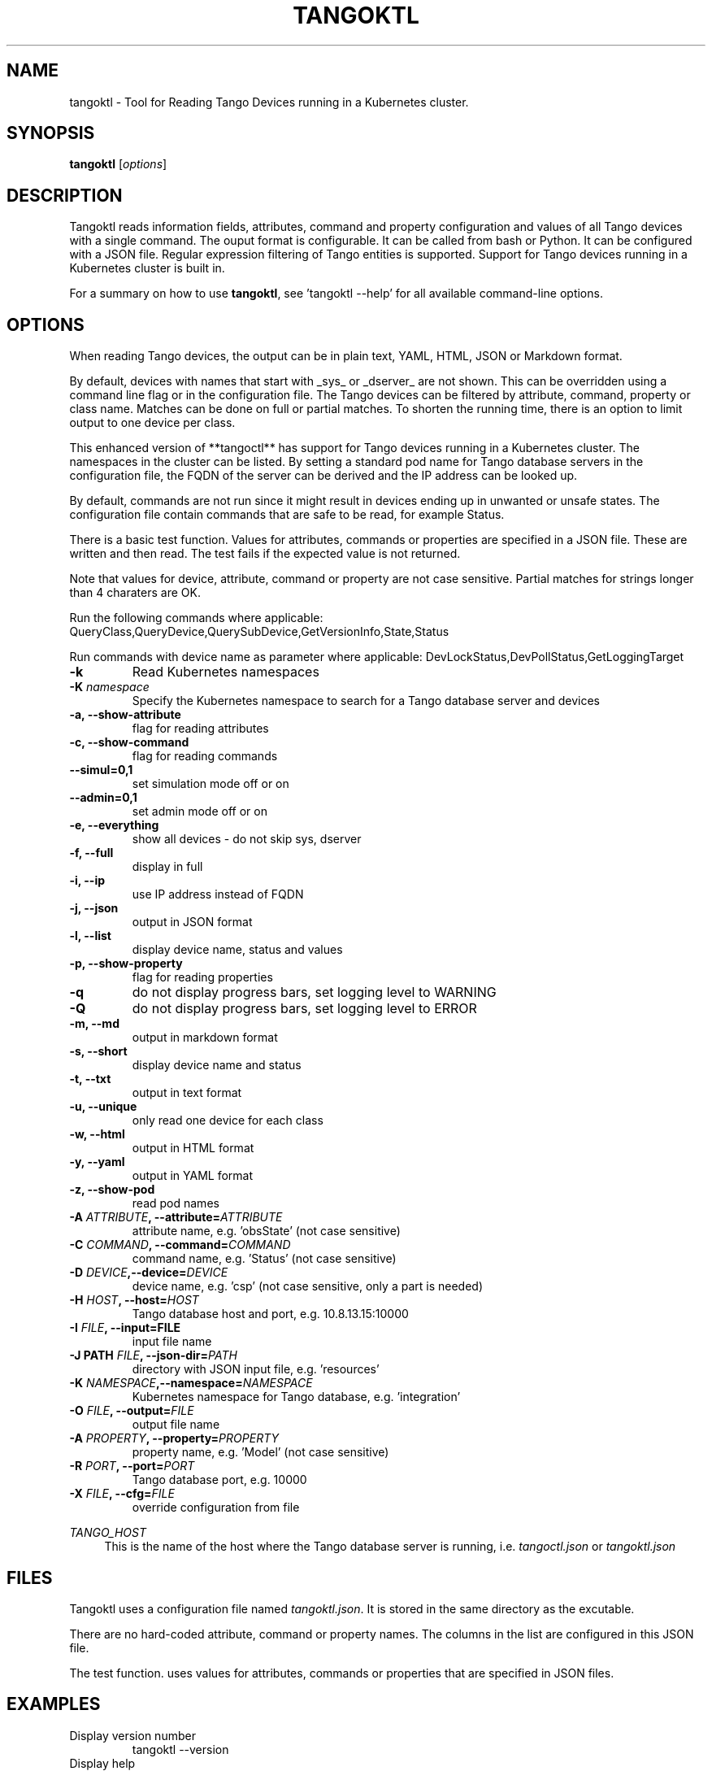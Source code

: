 .\"                                      Hey, EMACS: -*- nroff -*-
.\" First parameter, NAME, should be all caps
.\" Second parameter, SECTION, should be 1-8, maybe w/ subsection
.\" other parameters are allowed: see man(7), man(1)
.TH TANGOKTL 1 "May 30, 2025" "Tango tools" "User Commands"
.\" Please adjust this date whenever revising the manpage.
.\"
.\" Some roff macros, for reference:
.\" .nh        disable hyphenation
.\" .hy        enable hyphenation
.\" .ad l      left justify
.\" .ad b      justify to both left and right margins
.\" .nf        disable filling
.\" .fi        enable filling
.\" .br        insert line break
.\" .sp <n>    insert n+1 empty lines
.\" for manpage-specific macros, see man(7) and groff_man(7)
.\" .SH        section heading
.\" .SS        secondary section heading
.\"
.\"
.\" To preview this page as plain text: nroff -man tangoktl.1
.\"
.SH NAME

tangoktl \- Tool for Reading Tango Devices running in a Kubernetes cluster.

.SH SYNOPSIS

.B tangoktl
.RI [ options ]

.SH DESCRIPTION

Tangoktl reads information fields, attributes, command and property configuration and
values of all Tango devices with a single command. The ouput format is configurable. It
can be called from bash or Python. It can be configured with a JSON file. Regular
expression filtering of Tango entities is supported. Support for Tango devices running
in a Kubernetes cluster is built in.

For a summary on how to use \fBtangoktl\fR, see 'tangoktl \-\-help' for all available command\(hyline options.

.SH OPTIONS

When reading Tango devices, the output can be in plain text, YAML, HTML, JSON or Markdown format.

By default, devices with names that start with _sys_ or _dserver_ are not shown. This
can be overridden using a command line flag or in the configuration file. The Tango
devices can be filtered by attribute, command, property or class name. Matches can be
done on full or partial matches.  To shorten the running time, there is an option to
limit output to one device per class.

This enhanced version of **tangoctl** has support for Tango devices
running in a Kubernetes cluster. The namespaces in the cluster can be listed. By setting
a standard pod name for Tango database servers in the configuration file, the FQDN of
the server can be derived and the IP address can be looked up.

By default, commands are not run since it might result in devices ending up in unwanted
or unsafe states. The configuration file contain commands that are safe to be read,
for example Status.

There is a basic test function. Values for attributes, commands or properties are
specified in a JSON file. These are written and then read. The test fails if the
expected value is not returned.

Note that values for device, attribute, command or property are not case sensitive.
Partial matches for strings longer than 4 charaters are OK.

Run the following commands where applicable:
QueryClass,QueryDevice,QuerySubDevice,GetVersionInfo,State,Status

Run commands with device name as parameter where applicable:
DevLockStatus,DevPollStatus,GetLoggingTarget

.TP
.B -k
Read Kubernetes namespaces

.TP
.BI "-K " namespace
Specify the Kubernetes namespace to search for a Tango database server and devices

.TP
.B -a, --show-attribute
flag for reading attributes

.TP
.B -c, --show-command
flag for reading commands

.TP
.B --simul=0,1
set simulation mode off or on

.TP
.B --admin=0,1
set admin mode off or on

.TP
.B -e, --everything
show all devices - do not skip sys, dserver

.TP
.B -f, --full
display in full

.TP
.B -i, --ip
use IP address instead of FQDN

.TP
.B -j, --json
output in JSON format

.TP
.B -l, --list
display device name, status and values

.TP
.B -p, --show-property
flag for reading properties

.TP
.B -q
do not display progress bars, set logging level to WARNING

.TP
.B -Q
do not display progress bars, set logging level to ERROR

.TP
.B -m, --md
output in markdown format

.TP
.B -s, --short
display device name and status

.TP
.B -t, --txt
output in text format

.TP
.B -u, --unique
only read one device for each class

.TP
.B -w, --html
output in HTML format

.TP
.B -y, --yaml
output in YAML format

.TP
.B -z, --show-pod
read pod names

.TP
.BI "-A " ATTRIBUTE ", --attribute=" ATTRIBUTE
attribute name, e.g. 'obsState' (not case sensitive)

.TP
.BI "-C " COMMAND ", --command=" COMMAND
command name, e.g. 'Status' (not case sensitive)

.TP
.BI "-D " DEVICE ",--device=" DEVICE
device name, e.g. 'csp' (not case sensitive, only a part is needed)

.TP
.BI "-H " HOST ", --host=" HOST
Tango database host and port, e.g. 10.8.13.15:10000

.TP
.BI "-I " FILE ", --input=FILE
input file name

.TP
.BI "-J PATH " FILE ", --json-dir=" PATH
directory with JSON input file, e.g. 'resources'

.TP
.BI "-K " NAMESPACE ",--namespace=" NAMESPACE
Kubernetes namespace for Tango database, e.g. 'integration'

.TP
.BI "-O " FILE ", --output=" FILE
output file name

.TP
.BI "-A " PROPERTY ", --property=" PROPERTY
property name, e.g. 'Model' (not case sensitive)

.TP
.BI "-R " PORT ", --port=" PORT
Tango database port, e.g. 10000

.TP
.BI "-X " FILE ", --cfg=" FILE
override configuration from file

.Sh "ENVIRONMENT VARIABLES"
.sp
.PP
\fITANGO_HOST\fR
.RS 4
This is the name of the host where the Tango database server is running, i.e.
.I tangoctl.json
or
.I tangoktl.json

.SH FILES

Tangoktl uses a configuration file named \fItangoktl.json\fR. It is stored in the same directory as the excutable.

There are no hard-coded attribute, command or property names. The columns in the list
are configured in this JSON file.

The test function. uses values for attributes, commands or properties that are
specified in JSON files.

.SH EXAMPLES

.TP
Display version number
tangoktl --version

.TP
Display help
\fBtangoktl --help

.TP
Display Kubernetes namespaces
\fBtangoktl --show-ns\fR

.TP
Display Tango database address in the namespace \fIintegration\fR
\fBtangoktl --show-db --namespace=integration\fR

.TP
Search for devices named \fItalon\fR in the namespace \fIintegration\fR
\fBtangoktl -K integration -D talon -l\fR

.TP
Display classes and Tango devices associated with them in the namespace \fIintegration\fR
\fBtangoktl -d -K integration\fR

.TP
List Tango device names in the namespace \fIintegration\fR
\fBtangoktl -l -K integration\fR

.TP
Display all Tango devices in YAML formal (will take a long time) in the namespace \fIintegration\fR
\fBtangoktl -K integration --yaml\fR

.TP
Filter on device \fIska_mid/tm_leaf_node/csp_subarray01\fR in the namespace \fIintegration\fR
\fBtangoktl -f -K integration -D ska_mid/tm_leaf_node/csp_subarray01\fR

.TP
Search for devices with an attribute named \fIpower\fR in the namespace \fItest-equipment\fR
\fBtangoktl -K test-equipment -A power\fR

.TP
Search for devices with a command named \fIstatus\fR in the namespace \fIintegration\fR
\fBtangoktl -l -K integration -C status\fR

.TP
Search for devices with a property named \fIpower\fR in the namespace \fIintegration\fR
\fBtangoktl -l -K integration -P power\fR

.SH Testing Tango devices

.TP
Test a Tango device
\fBtangoktl.py [TANGODB] [TEST] -D NAME [--simul=0,1]\fR

.TP
Test a Tango device and read attributes
\fBtangoktl.py -a -K NAME|-H HOST -D NAME [--simul=0,1]\fR

.TP
Display attribute and command names for a Tango device
\fBtangoktl.py -c -K NAME|-H HOST -D NAME\fR

.TP
Turn a Tango device on
\fBtangoktl.py --on -K NAME|-H HOST -D NAME [--simul=0,1]\fR

.TP
Turn a Tango device off
\fBtangoktl.py --off -K NAME|-H HOST -D NAME [--simul=0,1]\fR

.TP
Set a Tango device to standby mode
\fBtangoktl.py --standby -K NAME|-H HOST -D NAME [--simul=0,1]\fR

.TP
Change admin mode on a Tango device
\fBtangoktl.py --admin=<0|1>\fR

.TP
Display status of a Tango device
\fBtangoktl.py --status=0,1 -H HOST -D NAME\fR

.TP
Check events for attribute of a Tango device
\fBtangoktl.py -K staging-dish-lmc-ska001 -D NAME -A NAME\fR

.TP
Display tangoktl.py test input files
\fBtangoktl.py --json-dir=resources/\fR

.TP
Run test, reading from input file
\fBtangoktl.py --ns=staging-dish-lmc-ska001 --input=resources/dev_online.json\fR

.TP
Run test file:
\fBtangoktl.py [TANGODB --in PATH -V

.SH "SEE ALSO"

\fBtangoctl\fR(1)

.SH REFERENCES

The full documentation for \fBtangoktl\fR is available at
\fBhttps://ska-telescope-ska-tangoktl.readthedocs.io/en/latest/\fR

An experimental C++ version with a subset of the above functionality is available at

\fBhttps://gitlab.com/jcoetzer/tangoctl_cpp\fR

.SH AUTHORS

This utility is written by the SKAO Development Team <https://skao.int>.

